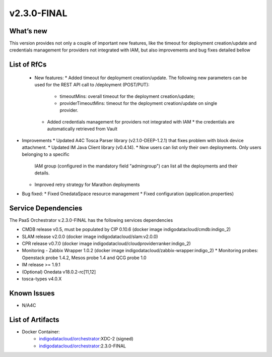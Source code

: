 v2.3.0-FINAL
------------

What’s new
~~~~~~~~~~
This version provides not only a couple of important new features, like the timeout for deployment creation/update and credentials management for providers not integrated with IAM,  but also improvements and bug fixes detailed bellow

List of RfCs
~~~~~~~~~~~~
 * New features:
   * Added timeout for deployment creation/update. The following new parameters can be used for the REST API call to /deployment (POST/PUT):
     * timeoutMins: overall timeout for the deployment creation/update;
     * providerTimeoutMins: timeout for the deployment creation/update on single provider.
   * Added credentials management for providers not integrated with IAM
     * the credentials are automatically retrieved from Vault


* Improvements
  * Updated A4C Tosca Parser library (v2.1.0-DEEP-1.2.1) that fixes problem with block 
  device attachment.
  * Updated IM Java Client library (v0.4.14).
  * Now users can list only their own deployments. Only users belonging to a specific 
   IAM group (configured in the mandatory field "admingroup") can list all the deployments and their details.
  * Improved retry strategy for Marathon deployments


* Bug fixed:
  * Fixed OnedataSpace resource management
  * Fixed configuration (application.properties)


Service Dependencies
~~~~~~~~~~~~

The PaaS Orchestrator v.2.3.0-FINAL has the following services dependencies

* CMDB release v0.5, must be populated by CIP 0.10.6 (docker image indigodatacloud/cmdb:indigo_2)
* SLAM release v2.0.0 (docker image indigodatacloud/slam:v2.0.0)
* CPR release v0.7.0 (docker image indigodatacloud/cloudproviderranker:indigo_2)
* Monitoring - Zabbix Wrapper 1.0.2 (docker image indigodatacloud/zabbix-wrapper:indigo_2)
  * Monitoring probes: Openstack probe 1.4.2, Mesos probe 1.4 and QCG probe 1.0
* IM release >= 1.9.1 
* (Optional) Onedata v18.0.2-rc[11,12]
* tosca-types v4.0.X

Known Issues
~~~~~~~~~~~~

* N/A4C

List of Artifacts
~~~~~~~~~~~~~~~~~
* Docker Container:
    * `indigodatacloud/orchestrator <https://hub.docker.com/r/indigodatacloud/orchestrator/tags/>`__:XDC-2 (signed)
    * `indigodatacloud/orchestrator <https://hub.docker.com/r/indigodatacloud/orchestrator/tags/>`__:2.3.0-FINAL

